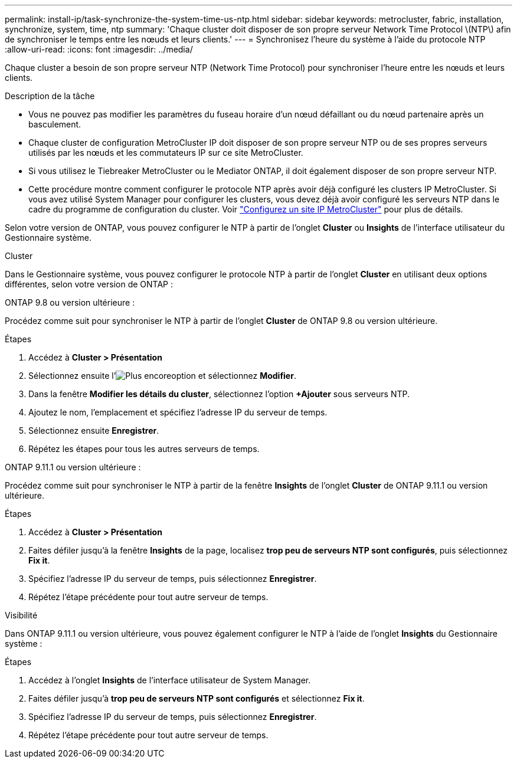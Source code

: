 ---
permalink: install-ip/task-synchronize-the-system-time-us-ntp.html 
sidebar: sidebar 
keywords: metrocluster, fabric, installation, synchronize, system, time, ntp 
summary: 'Chaque cluster doit disposer de son propre serveur Network Time Protocol \(NTP\) afin de synchroniser le temps entre les nœuds et leurs clients.' 
---
= Synchronisez l'heure du système à l'aide du protocole NTP
:allow-uri-read: 
:icons: font
:imagesdir: ../media/


[role="lead"]
Chaque cluster a besoin de son propre serveur NTP (Network Time Protocol) pour synchroniser l'heure entre les nœuds et leurs clients.

.Description de la tâche
* Vous ne pouvez pas modifier les paramètres du fuseau horaire d'un nœud défaillant ou du nœud partenaire après un basculement.
* Chaque cluster de configuration MetroCluster IP doit disposer de son propre serveur NTP ou de ses propres serveurs utilisés par les nœuds et les commutateurs IP sur ce site MetroCluster.
* Si vous utilisez le Tiebreaker MetroCluster ou le Mediator ONTAP, il doit également disposer de son propre serveur NTP.
* Cette procédure montre comment configurer le protocole NTP après avoir déjà configuré les clusters IP MetroCluster. Si vous avez utilisé System Manager pour configurer les clusters, vous devez déjà avoir configuré les serveurs NTP dans le cadre du programme de configuration du cluster. Voir link:../install-ip/set-up-mcc-site-system-manager.html["Configurez un site IP MetroCluster"] pour plus de détails.


Selon votre version de ONTAP, vous pouvez configurer le NTP à partir de l'onglet *Cluster* ou *Insights* de l'interface utilisateur du Gestionnaire système.

[role="tabbed-block"]
====
.Cluster
--
Dans le Gestionnaire système, vous pouvez configurer le protocole NTP à partir de l'onglet *Cluster* en utilisant deux options différentes, selon votre version de ONTAP :

.ONTAP 9.8 ou version ultérieure :
Procédez comme suit pour synchroniser le NTP à partir de l'onglet *Cluster* de ONTAP 9.8 ou version ultérieure.

.Étapes
. Accédez à *Cluster > Présentation*
. Sélectionnez ensuite l'image:icon-more-kebab-blue-bg.jpg["Plus encore"]option et sélectionnez *Modifier*.
. Dans la fenêtre *Modifier les détails du cluster*, sélectionnez l'option *+Ajouter* sous serveurs NTP.
. Ajoutez le nom, l'emplacement et spécifiez l'adresse IP du serveur de temps.
. Sélectionnez ensuite *Enregistrer*.
. Répétez les étapes pour tous les autres serveurs de temps.


.ONTAP 9.11.1 ou version ultérieure :
Procédez comme suit pour synchroniser le NTP à partir de la fenêtre *Insights* de l'onglet *Cluster* de ONTAP 9.11.1 ou version ultérieure.

.Étapes
. Accédez à *Cluster > Présentation*
. Faites défiler jusqu'à la fenêtre *Insights* de la page, localisez *trop peu de serveurs NTP sont configurés*, puis sélectionnez *Fix it*.
. Spécifiez l'adresse IP du serveur de temps, puis sélectionnez *Enregistrer*.
. Répétez l'étape précédente pour tout autre serveur de temps.


--
.Visibilité
--
Dans ONTAP 9.11.1 ou version ultérieure, vous pouvez également configurer le NTP à l'aide de l'onglet *Insights* du Gestionnaire système :

.Étapes
. Accédez à l'onglet *Insights* de l'interface utilisateur de System Manager.
. Faites défiler jusqu'à *trop peu de serveurs NTP sont configurés* et sélectionnez *Fix it*.
. Spécifiez l'adresse IP du serveur de temps, puis sélectionnez *Enregistrer*.
. Répétez l'étape précédente pour tout autre serveur de temps.


--
====
